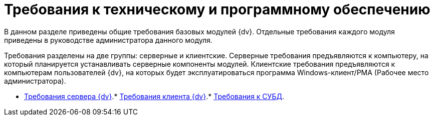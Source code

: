 = Требования к техническому и программному обеспечению

В данном разделе приведены общие требования базовых модулей {dv}. Отдельные требования каждого модуля приведены в руководстве администратора данного модуля.

Требования разделены на две группы: серверные и клиентские. Серверные требования предъявляются к компьютеру, на который планируется устанавливать серверные компоненты модулей. Клиентские требования предъявляются к компьютерам пользователей {dv}, на которых будет эксплуатироваться программа Windows-клиент/РМА (Рабочее место администратора).

* xref:../topics/ServerRequirements.adoc[Требования сервера {dv}].* xref:../topics/ClientRequirements.adoc[Требования клиента {dv}].* xref:../topics/DBMSRequirements.adoc[Требования к СУБД].